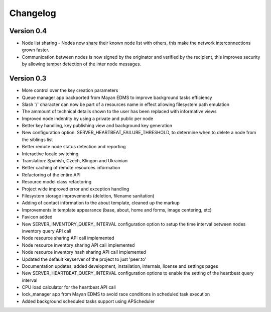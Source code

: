 =========
Changelog
=========

Version 0.4
-----------
* Node list sharing - Nodes now share their known node list with others,
  this make the network interconnections grown faster.
* Communication between nodes is now signed by the originator and
  verified by the recipient, this improves security by allowing tamper 
  detection of the inter node messages.


Version 0.3
-----------
* More control over the key creation parameters
* Queue manager app backported from Mayan EDMS to improve background tasks
  efficiency
* Slash '/' character can now be part of a resources name in effect
  allowing filesystem path emulation
* The ammount of technical details shown to the user has been replaced
  with informative views
* Improved node indentity by using a private and public per node
* Better key handling, key publishing view and background key generation
* New configuration option: SERVER_HEARTBEAT_FAILURE_THRESHOLD, to
  determine when to delete a node from the siblings list
* Better remote node status detection and reporting
* Interactive locale switching
* Translation: Spanish, Czech, Klingon and Ukrainian
* Better caching of remote resources information
* Refactoring of the entire API
* Resource model class refactoring
* Project wide improved error and exception handling
* Filesystem storage improvements (deletion, filename sanitation)
* Adding of contact information to the about template, cleaned up the markup
* Improvements in template appearance (base, about, home and forms, image 
  centering, etc)
* Favicon added
* New SERVER_INVENTORY_QUERY_INTERVAL configuration option to setup
  the time interval between nodes inventory query API call
* Node resource sharing API call implemented
* Node resource inventory sharing API call implemented
* Node resource inventory hash sharing API call implemented
* Updated the default keyserver of the project to just 'peer.to'
* Documentation updates, added development, installation, internals,
  license and settings pages
* New SERVER_HEARTBEAT_QUERY_INTERVAL configuration options to enable
  the setting of the heartbeat query interval
* CPU load calculator for the heartbeat API call
* lock_manager app from Mayan EDMS to avoid race conditions in scheduled
  task execution
* Added background scheduled tasks support using APScheduler
